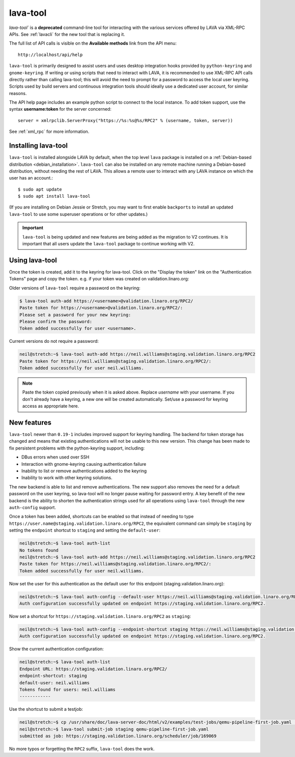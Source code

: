.. index:: lava-tool

.. _lava_tool:

lava-tool
=========

`lava-tool`` is a **deprecated** command-line tool for interacting with
the various services offered by LAVA via XML-RPC APIs. See
:ref:`lavacli` for the new tool that is replacing it.

The full list of API calls is visible on the **Available methods** link
from the API menu::

 http://localhost/api/help

``lava-tool`` is primarily designed to assist users and uses desktop
integration hooks provided by ``python-keyring`` and ``gnome-keyring``. If
writing or using scripts that need to interact with LAVA, it is recommended to
use XML-RPC API calls directly rather than calling lava-tool; this will avoid
the need to prompt for a password to access the local user keyring. Scripts
used by build servers and continuous integration tools should ideally use a
dedicated user account, for similar reasons.

The API help page includes an example python script to connect to the local
instance. To add token support, use the syntax **username:token** for the
server concerned::

 server = xmlrpclib.ServerProxy("https://%s:%s@%s/RPC2" % (username, token, server))

See :ref:`xml_rpc` for more information.

.. _installing_lava_tool:

Installing lava-tool
--------------------

``lava-tool`` is installed alongside LAVA by default, when the top level
``lava`` package is installed on a :ref:`Debian-based distribution
<debian_installation>`. ``lava-tool`` can also be installed on any remote
machine running a Debian-based distribution, without needing the rest of LAVA.
This allows a remote user to interact with any LAVA instance on which the user
has an account.::

  $ sudo apt update
  $ sudo apt install lava-tool

(If you are installing on Debian Jessie or Stretch, you may want to
first enable ``backports`` to install an updated ``lava-tool`` to use
some superuser operations or for other updates.)

.. important:: ``lava-tool`` is being updated and new features are being added
   as the migration to V2 continues. It is important that all users update
   the ``lava-tool`` package to continue working with V2.

.. _using_lava_tool:

Using lava-tool
---------------

Once the token is created, add it to the keyring for lava-tool. Click on the
"Display the token" link on the "Authentication Tokens" page and copy the
token. e.g. if your token was created on validation.linaro.org:

Older versions of ``lava-tool`` require a password on the keyring:

.. code-block:: none

  $ lava-tool auth-add https://<username>@validation.linaro.org/RPC2/
  Paste token for https://<username>@validation.linaro.org/RPC2/:
  Please set a password for your new keyring:
  Please confirm the password:
  Token added successfully for user <username>.

Current versions do not require a password:

.. code-block:: none

    neil@stretch:~$ lava-tool auth-add https://neil.williams@staging.validation.linaro.org/RPC2
    Paste token for https://neil.williams@staging.validation.linaro.org/RPC2/:
    Token added successfully for user neil.williams.


.. note:: Paste the token copied previously when it is asked above. Replace
   *username* with your username. If you don't already have a keyring, a new
   one will be created automatically. Set/use a password for keyring access as
   appropriate here.

.. see also:: :ref:`fixing_issues_with_lava_tool`

New features
------------

``lava-tool`` newer than ``0.19-1`` includes improved support for keyring
handling. The backend for token storage has changed and means that existing
authentications will not be usable to this new version. This change has been
made to fix persistent problems with the python-keyring support, including:

* DBus errors when used over SSH
* Interaction with gnome-keyring causing authentication failure
* Inability to list or remove authentications added to the keyring
* Inability to work with other keyring solutions.

The new backend is able to list and remove authentications. The new support
also removes the need for a default password on the user keyring, so lava-tool
will no longer pause waiting for password entry. A key benefit of the new
backend is the ability to shorten the authentication strings used for all
operations using ``lava-tool`` through the new ``auth-config`` support.

Once a token has been added, shortcuts can be enabled so that instead of
needing to type ``https://user.name@staging.validation.linaro.org/RPC2``,
the equivalent command can simply be ``staging`` by setting the ``endpoint``
shortcut to ``staging`` and setting the ``default-user``:

.. code-block:: none

    neil@stretch:~$ lava-tool auth-list
    No tokens found
    neil@stretch:~$ lava-tool auth-add https://neil.williams@staging.validation.linaro.org/RPC2
    Paste token for https://neil.williams@staging.validation.linaro.org/RPC2/:
    Token added successfully for user neil.williams.

Now set the user for this authentication as the default user for this endpoint
(staging.validation.linaro.org):

.. code-block:: none

    neil@stretch:~$ lava-tool auth-config --default-user https://neil.williams@staging.validation.linaro.org/RPC2
    Auth configuration successfully updated on endpoint https://staging.validation.linaro.org/RPC2.

Now set a shortcut for ``https://staging.validation.linaro.org/RPC2`` as
``staging``:

.. code-block:: none

    neil@stretch:~$ lava-tool auth-config --endpoint-shortcut staging https://neil.williams@staging.validation.linaro.org/RPC2
    Auth configuration successfully updated on endpoint https://staging.validation.linaro.org/RPC2.

Show the current authentication configuration:

.. code-block:: none

    neil@stretch:~$ lava-tool auth-list
    Endpoint URL: https://staging.validation.linaro.org/RPC2/
    endpoint-shortcut: staging
    default-user: neil.williams
    Tokens found for users: neil.williams
    ------------

Use the shortcut to submit a testjob:

.. code-block:: none

    neil@stretch:~$ cp /usr/share/doc/lava-server-doc/html/v2/examples/test-jobs/qemu-pipeline-first-job.yaml .
    neil@stretch:~$ lava-tool submit-job staging qemu-pipeline-first-job.yaml
    submitted as job: https://staging.validation.linaro.org/scheduler/job/169069

No more typos or forgetting the ``RPC2`` suffix, ``lava-tool`` does the work.
